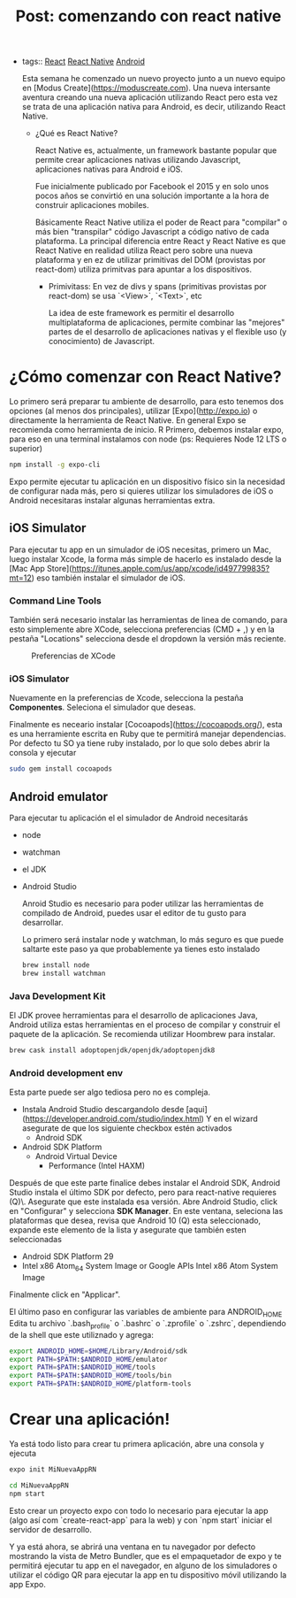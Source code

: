 #+TITLE: Post: comenzando con react native
#+CREATED: [2020-10-05 Mon 16:40]
#+LAST_MODIFIED: [2020-10-05 Mon 16:40]
#+HUGO_BASE_DIR: ~/Development/matiasfha/braindump.matiashernandez.dev

- tags:: [[file:../20200929103149-react.org][React]] [[file:../20201001102454-react_native.org][React Native]] [[file:../20201001095948-android.org][Android]]

 Esta semana he comenzado un nuevo proyecto junto a un nuevo equipo en [Modus Create](https://moduscreate.com). Una nueva intersante aventura creando una nueva aplicación utilizando React pero esta vez se trata de una aplicación nativa para Android, es decir, utilizando React Native.

  * ¿Qué es React Native?

   React Native es, actualmente, un framework bastante popular que permite crear aplicaciones nativas utilizando Javascript, aplicaciones nativas para Android e iOS.

   Fue inicialmente publicado por Facebook el 2015 y en solo unos pocos años se convirtió en una solución importante a la hora de construir aplicaciones mobiles.

   Básicamente React Native utiliza el poder de React para "compilar" o más bien "transpilar" código Javascript a código nativo de cada plataforma. La principal diferencia entre React y React Native es que React Native en realidad utiliza React pero sobre una nueva plataforma y en ez de utilizar primitivas del DOM (provistas por react-dom) utiliza primitvas para apuntar a los dispositivos.

    + Primivitass: En vez de divs y spans (primitivas provistas por react-dom) se usa `<View>`, `<Text>`, etc

      La idea de este framework es permitir el desarrollo multiplataforma de aplicaciones, permite combinar las "mejores" partes de el desarrollo de aplicaciones nativas y el flexible uso (y conocimiento) de Javascript.

* ¿Cómo comenzar con React Native?
Lo primero será preparar tu ambiente de desarrollo, para esto tenemos dos opciones (al menos dos principales), utilizar [Expo](http://expo.io) o directamente la herramienta de React Native. En general Expo se recomienda como herramienta de inicio.
R
Primero, debemos instalar expo, para eso en una terminal instalamos con node (ps: Requieres Node 12 LTS o superior)
#+BEGIN_SRC bash
npm install -g expo-cli
#+END_SRC

Expo permite ejecutar tu aplicación en un dispositivo físico sin la necesidad de configurar nada más, pero si quieres utilizar los simuladores de iOS o Android necesitaras instalar algunas herramientas extra.

** iOS Simulator
Para ejecutar tu app en un simulador de iOS necesitas, primero un Mac, luego instalar Xcode, la forma más simple de hacerlo es instalado desde la [Mac App Store](https://itunes.apple.com/us/app/xcode/id497799835?mt=12) eso también instalar el simulador de iOS.
*** Command Line Tools
También será necesario instalar las herramientas de linea de comando, para esto simplemente abre XCode, selecciona preferencias (CMD + ,) y en la pestaña "Locations" selecciona desde el dropdown la versión más reciente.
#+CAPTION: Preferencias de XCode
#+NAME: fig:Preferencias-XCode
[[https://reactnative.dev/docs/assets/GettingStartedXcodeCommandLineTools.png]]

*** iOS Simulator
Nuevamente en la preferencias de Xcode, selecciona la pestaña *Componentes*. Seleciona el simulador que deseas.

Finalmente es neceario instalar [Cocoapods](https://cocoapods.org/), esta es una herramiente escrita en Ruby que te permitirá manejar dependencias. Por defecto tu SO ya tiene ruby instalado, por lo que solo debes abrir la consola y ejecutar
#+BEGIN_SRC bash
sudo gem install cocoapods
#+END_SRC

** Android emulator
Para ejecutar tu aplicación el el simulador de Android necesitarás
- node
- watchman
- el JDK
- Android Studio

 Anroid Studio es necesario para poder utilizar las herramientas de compilado de Android, puedes usar el editor de tu gusto para desarrollar.

 Lo primero será instalar node y watchman, lo más seguro es que puede saltarte este paso ya que probablemente ya tienes esto instalado

 #+BEGIN_SRC bash
brew install node
brew install watchman

 #+END_SRC
*** Java Development Kit
El JDK provee herramientas para el desarrollo de aplicaciones Java, Android utiliza estas herramientas en el proceso de compilar y construir el paquete de la aplicación.
Se recomienda utilizar Hoombrew para instalar.
#+BEGIN_SRC bash
brew cask install adoptopenjdk/openjdk/adoptopenjdk8
#+END_SRC
*** Android development env
Esta parte puede ser algo tediosa pero no es compleja.
- Instala Android Studio descargandolo desde [aqui](https://developer.android.com/studio/index.html)
  Y en el wizard asegurate de que los siguiente checkbox estén activados
  - Android SDK
- Android SDK Platform
  - Android Virtual Device
    - Performance (Intel HAXM)
Después de que este parte finalice debes instalar el Android SDK, Android Studio instala el último SDK por defecto, pero para react-native requieres \Android 10 (Q)\. Asegurate que este instalada esa versión. Abre Android Studio, click en "Configurar" y selecciona *SDK Manager*.
En este ventana, seleciona las plataformas que desea, revisa que Android 10 (Q) esta seleccionado, expande este elemento de la lista y asegurate que también esten seleccionadas
- Android SDK Platform 29
- Intel x86 Atom_64 System Image or Google APIs Intel x86 Atom System Image

Finalmente click en "Applicar".

El último paso en configurar las variables de ambiente para ANDROID_HOME
Edita tu archivo `.bash_profile` o `.bashrc` o `.zprofile` o `.zshrc`, dependiendo de la shell que este utiliznado y agrega:
#+BEGIN_SRC bash
export ANDROID_HOME=$HOME/Library/Android/sdk
export PATH=$PATH:$ANDROID_HOME/emulator
export PATH=$PATH:$ANDROID_HOME/tools
export PATH=$PATH:$ANDROID_HOME/tools/bin
export PATH=$PATH:$ANDROID_HOME/platform-tools
#+END_SRC

* Crear una aplicación!
Ya está todo listo para crear tu primera aplicación, abre una consola y ejecuta
#+BEGIN_SRC bash
expo init MiNuevaAppRN

cd MiNuevaAppRN
npm start
#+END_SRC

Esto crear un proyecto expo con todo lo necesario para ejecutar la app (algo así com `create-react-app` para la web) y con `npm start` iniciar el servidor de desarrollo.

Y ya está ahora, se abrirá una ventana en tu navegador por defecto mostrando la vista de Metro Bundler, que es el empaquetador de expo y te permitirá ejecutar tu app en el navegador, en alguno de los simuladores o utilizar el código QR para ejecutar la app en tu dispositivo móvil utilizando la app Expo.
